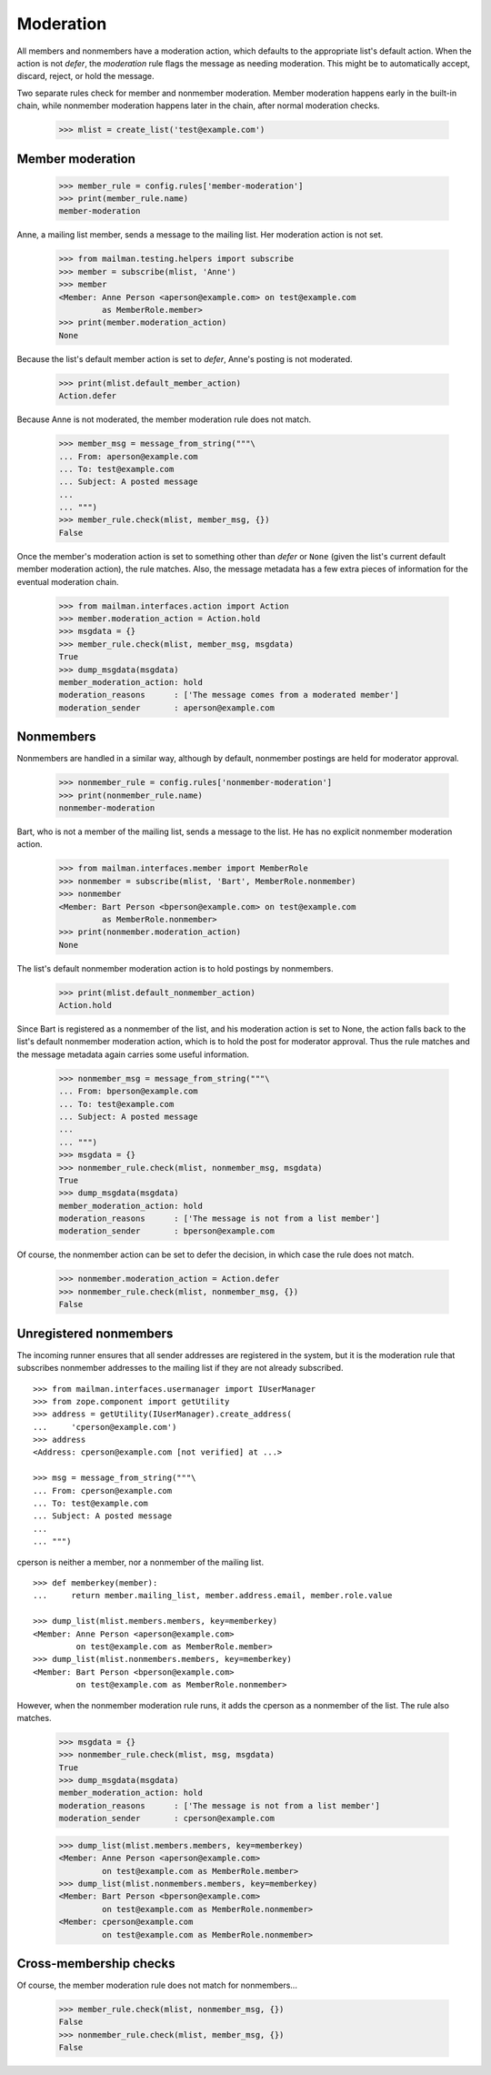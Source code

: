 ==========
Moderation
==========

All members and nonmembers have a moderation action, which defaults to the
appropriate list's default action.  When the action is not `defer`, the
`moderation` rule flags the message as needing moderation.  This might be to
automatically accept, discard, reject, or hold the message.

Two separate rules check for member and nonmember moderation.  Member
moderation happens early in the built-in chain, while nonmember moderation
happens later in the chain, after normal moderation checks.

    >>> mlist = create_list('test@example.com')


Member moderation
=================

    >>> member_rule = config.rules['member-moderation']
    >>> print(member_rule.name)
    member-moderation

Anne, a mailing list member, sends a message to the mailing list.  Her
moderation action is not set.

    >>> from mailman.testing.helpers import subscribe
    >>> member = subscribe(mlist, 'Anne')
    >>> member
    <Member: Anne Person <aperson@example.com> on test@example.com
             as MemberRole.member>
    >>> print(member.moderation_action)
    None

Because the list's default member action is set to `defer`, Anne's posting is
not moderated.

    >>> print(mlist.default_member_action)
    Action.defer

Because Anne is not moderated, the member moderation rule does not match.

    >>> member_msg = message_from_string("""\
    ... From: aperson@example.com
    ... To: test@example.com
    ... Subject: A posted message
    ...
    ... """)
    >>> member_rule.check(mlist, member_msg, {})
    False

Once the member's moderation action is set to something other than `defer` or
``None`` (given the list's current default member moderation action), the rule
matches.  Also, the message metadata has a few extra pieces of information for
the eventual moderation chain.

    >>> from mailman.interfaces.action import Action
    >>> member.moderation_action = Action.hold
    >>> msgdata = {}
    >>> member_rule.check(mlist, member_msg, msgdata)
    True
    >>> dump_msgdata(msgdata)
    member_moderation_action: hold
    moderation_reasons      : ['The message comes from a moderated member']
    moderation_sender       : aperson@example.com


Nonmembers
==========

Nonmembers are handled in a similar way, although by default, nonmember
postings are held for moderator approval.

    >>> nonmember_rule = config.rules['nonmember-moderation']
    >>> print(nonmember_rule.name)
    nonmember-moderation

Bart, who is not a member of the mailing list, sends a message to the list.
He has no explicit nonmember moderation action.

    >>> from mailman.interfaces.member import MemberRole
    >>> nonmember = subscribe(mlist, 'Bart', MemberRole.nonmember)
    >>> nonmember
    <Member: Bart Person <bperson@example.com> on test@example.com
             as MemberRole.nonmember>
    >>> print(nonmember.moderation_action)
    None

The list's default nonmember moderation action is to hold postings by
nonmembers.

    >>> print(mlist.default_nonmember_action)
    Action.hold

Since Bart is registered as a nonmember of the list, and his moderation action
is set to None, the action falls back to the list's default nonmember
moderation action, which is to hold the post for moderator approval.  Thus the
rule matches and the message metadata again carries some useful information.

    >>> nonmember_msg = message_from_string("""\
    ... From: bperson@example.com
    ... To: test@example.com
    ... Subject: A posted message
    ...
    ... """)
    >>> msgdata = {}
    >>> nonmember_rule.check(mlist, nonmember_msg, msgdata)
    True
    >>> dump_msgdata(msgdata)
    member_moderation_action: hold
    moderation_reasons      : ['The message is not from a list member']
    moderation_sender       : bperson@example.com

Of course, the nonmember action can be set to defer the decision, in which
case the rule does not match.

    >>> nonmember.moderation_action = Action.defer
    >>> nonmember_rule.check(mlist, nonmember_msg, {})
    False


Unregistered nonmembers
=======================

The incoming runner ensures that all sender addresses are registered in the
system, but it is the moderation rule that subscribes nonmember addresses to
the mailing list if they are not already subscribed.
::

    >>> from mailman.interfaces.usermanager import IUserManager
    >>> from zope.component import getUtility
    >>> address = getUtility(IUserManager).create_address(
    ...     'cperson@example.com')
    >>> address
    <Address: cperson@example.com [not verified] at ...>

    >>> msg = message_from_string("""\
    ... From: cperson@example.com
    ... To: test@example.com
    ... Subject: A posted message
    ...
    ... """)

cperson is neither a member, nor a nonmember of the mailing list.
::

    >>> def memberkey(member):
    ...     return member.mailing_list, member.address.email, member.role.value

    >>> dump_list(mlist.members.members, key=memberkey)
    <Member: Anne Person <aperson@example.com>
             on test@example.com as MemberRole.member>
    >>> dump_list(mlist.nonmembers.members, key=memberkey)
    <Member: Bart Person <bperson@example.com>
             on test@example.com as MemberRole.nonmember>

However, when the nonmember moderation rule runs, it adds the cperson as a
nonmember of the list.  The rule also matches.

    >>> msgdata = {}
    >>> nonmember_rule.check(mlist, msg, msgdata)
    True
    >>> dump_msgdata(msgdata)
    member_moderation_action: hold
    moderation_reasons      : ['The message is not from a list member']
    moderation_sender       : cperson@example.com

    >>> dump_list(mlist.members.members, key=memberkey)
    <Member: Anne Person <aperson@example.com>
             on test@example.com as MemberRole.member>
    >>> dump_list(mlist.nonmembers.members, key=memberkey)
    <Member: Bart Person <bperson@example.com>
             on test@example.com as MemberRole.nonmember>
    <Member: cperson@example.com
             on test@example.com as MemberRole.nonmember>


Cross-membership checks
=======================

Of course, the member moderation rule does not match for nonmembers...

    >>> member_rule.check(mlist, nonmember_msg, {})
    False
    >>> nonmember_rule.check(mlist, member_msg, {})
    False
